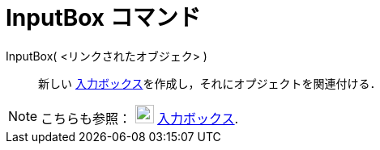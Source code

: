 = InputBox コマンド
:page-en: commands/InputBox
ifdef::env-github[:imagesdir: /ja/modules/ROOT/assets/images]

InputBox( <リンクされたオブジェク> )::
  新しい xref:/アクションオブジェクト.adoc[入力ボックス]を作成し，それにオプジェクトを関連付ける．

[NOTE]
====

こちらも参照： image:23px-Mode_textfieldaction.svg.png[Mode textfieldaction.svg,width=23,height=23]
xref:/tools/入力ボックスを挿入.adoc[入力ボックス].

====
